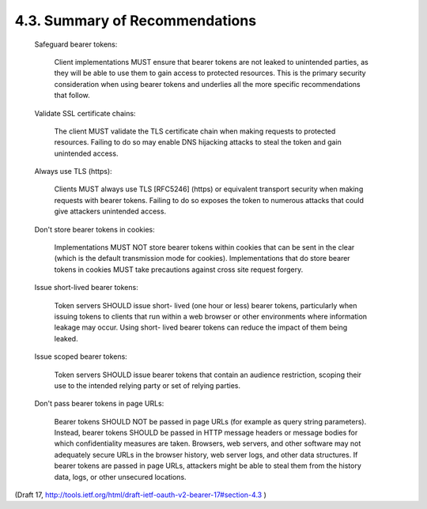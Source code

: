 4.3. Summary of Recommendations
--------------------------------------

   Safeguard bearer tokens:  

      Client implementations MUST ensure that
      bearer tokens are not leaked to unintended parties, as they will
      be able to use them to gain access to protected resources.  This
      is the primary security consideration when using bearer tokens and
      underlies all the more specific recommendations that follow.

   Validate SSL certificate chains:  

      The client MUST validate the TLS
      certificate chain when making requests to protected resources.
      Failing to do so may enable DNS hijacking attacks to steal the
      token and gain unintended access.

   Always use TLS (https):  

      Clients MUST always use TLS [RFC5246]
      (https) or equivalent transport security when making requests with
      bearer tokens.  Failing to do so exposes the token to numerous
      attacks that could give attackers unintended access.

   Don't store bearer tokens in cookies:  

      Implementations MUST NOT store
      bearer tokens within cookies that can be sent in the clear (which
      is the default transmission mode for cookies).  Implementations
      that do store bearer tokens in cookies MUST take precautions
      against cross site request forgery.


   Issue short-lived bearer tokens:  

      Token servers SHOULD issue short-
      lived (one hour or less) bearer tokens, particularly when issuing
      tokens to clients that run within a web browser or other
      environments where information leakage may occur.  Using short-
      lived bearer tokens can reduce the impact of them being leaked.

   Issue scoped bearer tokens:  

      Token servers SHOULD issue bearer tokens
      that contain an audience restriction, scoping their use to the
      intended relying party or set of relying parties.

   Don't pass bearer tokens in page URLs:  

      Bearer tokens SHOULD NOT be
      passed in page URLs (for example as query string parameters).
      Instead, bearer tokens SHOULD be passed in HTTP message headers or
      message bodies for which confidentiality measures are taken.
      Browsers, web servers, and other software may not adequately
      secure URLs in the browser history, web server logs, and other
      data structures.  If bearer tokens are passed in page URLs,
      attackers might be able to steal them from the history data, logs,
      or other unsecured locations.

(Draft 17, http://tools.ietf.org/html/draft-ietf-oauth-v2-bearer-17#section-4.3 )
